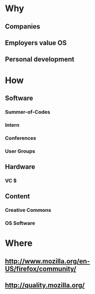 * Why
** Companies
** Employers value OS
** Personal development
* How
** Software
*** Summer-of-Codes
*** Intern
*** Conferences
*** User Groups
** Hardware
*** VC $
** Content
*** Creative Commons
*** OS Software
* Where
** http://www.mozilla.org/en-US/firefox/community/
** http://quality.mozilla.org/
